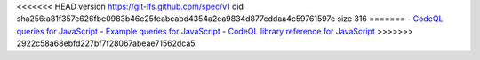 <<<<<<< HEAD
version https://git-lfs.github.com/spec/v1
oid sha256:a81f357e626fbe0983b46c25feabcabd4354a2ea9834d877cddaa4c59761597c
size 316
=======
- `CodeQL queries for JavaScript <https://github.com/github/codeql/tree/main/javascript/ql/src>`__
- `Example queries for JavaScript <https://github.com/github/codeql/tree/main/javascript/ql/examples>`__
- `CodeQL library reference for JavaScript <https://codeql.github.com/codeql-standard-libraries/javascript/>`__
>>>>>>> 2922c58a68ebfd227bf7f28067abeae71562dca5

